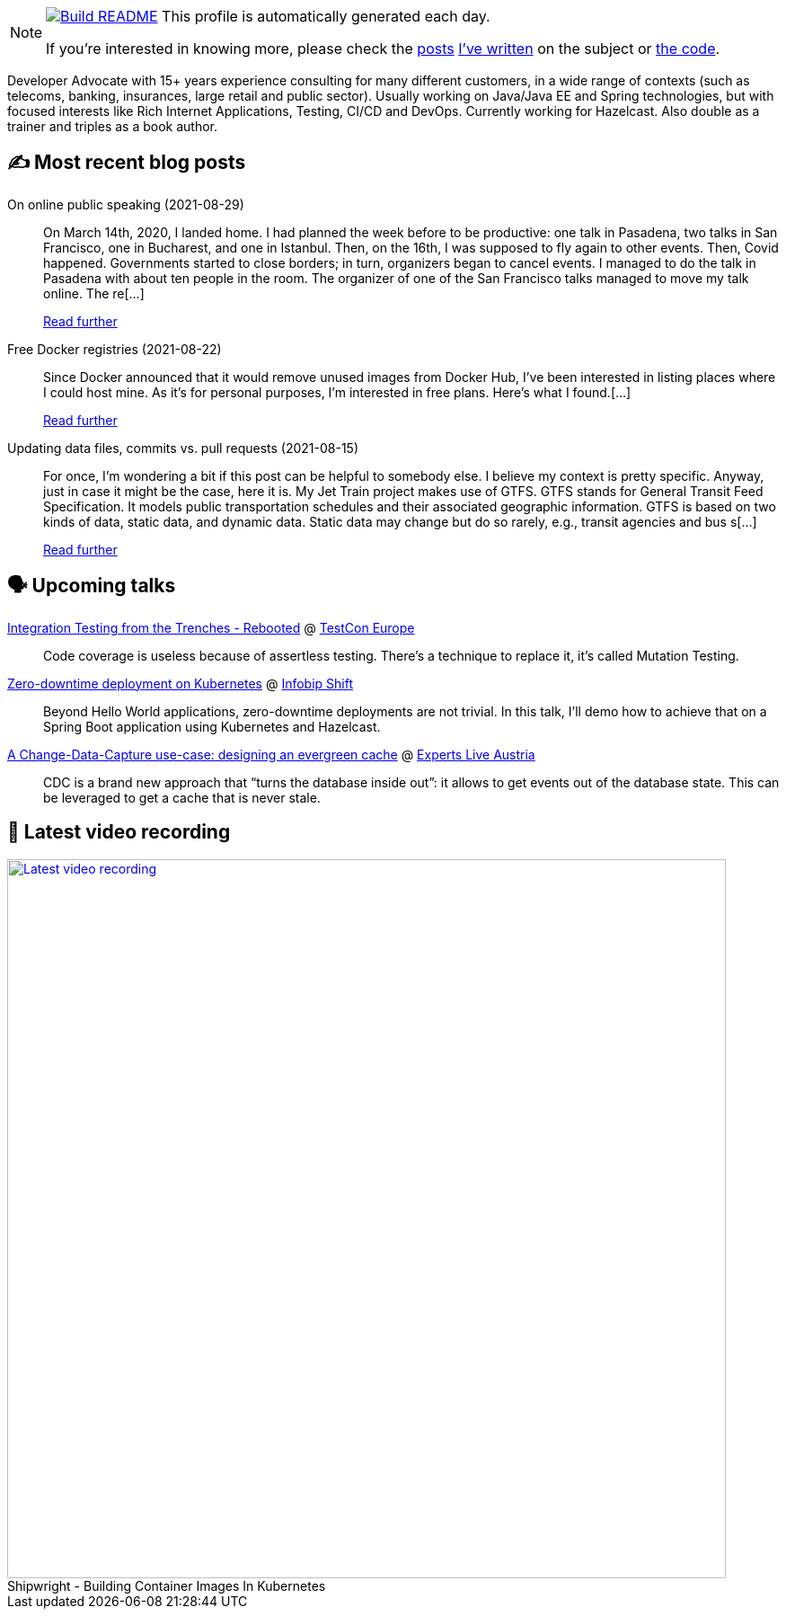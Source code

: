 ifdef::env-github[]
:tip-caption: :bulb:
:note-caption: :information_source:
:important-caption: :heavy_exclamation_mark:
:caution-caption: :fire:
:warning-caption: :warning:
endif::[]

:figure-caption!:

[NOTE]
====
image:https://github.com/nfrankel/nfrankel/workflows/Build%20README/badge.svg[Build README,link="https://github.com/nfrankel/nfrankel/actions?query=workflow%3A%22Update+README%22"]
 This profile is automatically generated each day.

If you're interested in knowing more, please check the https://blog.frankel.ch/customizing-github-profile/1/[posts^] https://blog.frankel.ch/customizing-github-profile/2/[I've written^] on the subject or https://github.com/nfrankel/nfrankel/[the code^].
====

Developer Advocate with 15+ years experience consulting for many different customers, in a wide range of contexts (such as telecoms, banking, insurances, large retail and public sector). Usually working on Java/Java EE and Spring technologies, but with focused interests like Rich Internet Applications, Testing, CI/CD and DevOps. Currently working for Hazelcast. Also double as a trainer and triples as a book author.

## ✍️ Most recent blog posts


On online public speaking (2021-08-29)::
On March 14th, 2020, I landed home. I had planned the week before to be productive: one talk in Pasadena, two talks in San Francisco, one in Bucharest, and one in Istanbul. Then, on the 16th, I was supposed to fly again to other events. Then, Covid happened. Governments started to close borders; in turn, organizers began to cancel events. I managed to do the talk in Pasadena with about ten people in the room. The organizer of one of the San Francisco talks managed to move my talk online. The re[...]
+
https://blog.frankel.ch/online-public-speaking/[Read further^]


Free Docker registries (2021-08-22)::
Since Docker announced that it would remove unused images from Docker Hub, I’ve been interested in listing places where I could host mine. As it’s for personal purposes, I’m interested in free plans. Here’s what I found.[...]
+
https://blog.frankel.ch/free-docker-registries/[Read further^]


Updating data files, commits vs. pull requests (2021-08-15)::
For once, I’m wondering a bit if this post can be helpful to somebody else. I believe my context is pretty specific. Anyway, just in case it might be the case, here it is. My Jet Train project makes use of GTFS. GTFS stands for General Transit Feed Specification. It models public transportation schedules and their associated geographic information. GTFS is based on two kinds of data, static data, and dynamic data. Static data may change but do so rarely, e.g., transit agencies and bus s[...]
+
https://blog.frankel.ch/data-files-commits-vs-pull-requests/[Read further^]


## 🗣️ Upcoming talks


https://www.meetup.com/singajug/events/274070761/[Integration Testing from the Trenches - Rebooted^] @ https://testcon.lt/[TestCon Europe^]::
+
Code coverage is useless because of assertless testing. There’s a technique to replace it, it’s called Mutation Testing.

https://shift.infobip.com/[Zero-downtime deployment on Kubernetes^] @ https://shift.infobip.com/[Infobip Shift^]::
+
Beyond Hello World applications, zero-downtime deployments are not trivial. In this talk, I’ll demo how to achieve that on a Spring Boot application using Kubernetes and Hazelcast.

https://experts-live-austria-2021-2.sessionize.com/session/273832[A Change-Data-Capture use-case: designing an evergreen cache^] @ https://www.expertslive.at/[Experts Live Austria^]::
+
CDC is a brand new approach that “turns the database inside out”: it allows to get events out of the database state. This can be leveraged to get a cache that is never stale.

## 🎥 Latest video recording

image::https://img.youtube.com/vi/tqsSQTewcwM/sddefault.jpg[Latest video recording,800,link=https://www.youtube.com/watch?v=tqsSQTewcwM,title="Shipwright - Building Container Images In Kubernetes"]
